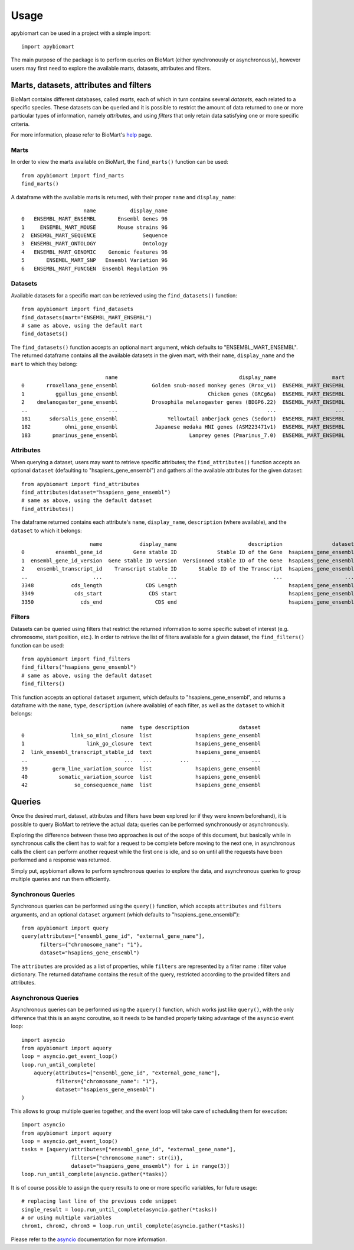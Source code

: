 =====
Usage
=====

apybiomart can be used in a project with a simple import::

    import apybiomart

The main purpose of the package is to perform queries on BioMart (either synchronously or asynchronously), however users may first need to explore the available marts, datasets, attributes and filters.

Marts, datasets, attributes and filters
=======================================

BioMart contains different databases, called *marts*, each of which in turn contains several *datasets*, each related to a specific species. These datasets can be queried and it is possible to restrict the amount of data returned to one or more particular types of information, namely *attributes*, and using *filters* that only retain data satisfying one or more specific criteria.

For more information, please refer to BioMart's help_ page.

Marts
-----

In order to view the marts available on BioMart, the ``find_marts()`` function can be used::

    from apybiomart import find_marts
    find_marts()

A dataframe with the available marts is returned, with their proper ``name`` and ``display_name``::

                        name           display_name
    0   ENSEMBL_MART_ENSEMBL       Ensembl Genes 96
    1     ENSEMBL_MART_MOUSE       Mouse strains 96
    2  ENSEMBL_MART_SEQUENCE               Sequence
    3  ENSEMBL_MART_ONTOLOGY               Ontology
    4   ENSEMBL_MART_GENOMIC    Genomic features 96
    5       ENSEMBL_MART_SNP   Ensembl Variation 96
    6   ENSEMBL_MART_FUNCGEN  Ensembl Regulation 96

Datasets
--------

Available datasets for a specific mart can be retrieved using the ``find_datasets()`` function::

    from apybiomart import find_datasets
    find_datasets(mart="ENSEMBL_MART_ENSEMBL")
    # same as above, using the default mart
    find_datasets()

The ``find_datasets()`` function accepts an optional ``mart`` argument, which defaults to "ENSEMBL_MART_ENSEMBL". The returned dataframe contains all the available datasets in the given mart, with their ``name``, ``display_name`` and the ``mart`` to which they belong::

                               name                                       display_name                  mart
    0       rroxellana_gene_ensembl           Golden snub-nosed monkey genes (Rrox_v1)  ENSEMBL_MART_ENSEMBL
    1          ggallus_gene_ensembl                             Chicken genes (GRCg6a)  ENSEMBL_MART_ENSEMBL
    2    dmelanogaster_gene_ensembl           Drosophila melanogaster genes (BDGP6.22)  ENSEMBL_MART_ENSEMBL
    ..                          ...                                                ...                   ...
    181      sdorsalis_gene_ensembl                Yellowtail amberjack genes (Sedor1)  ENSEMBL_MART_ENSEMBL
    182           ohni_gene_ensembl            Japanese medaka HNI genes (ASM223471v1)  ENSEMBL_MART_ENSEMBL
    183       pmarinus_gene_ensembl                       Lamprey genes (Pmarinus_7.0)  ENSEMBL_MART_ENSEMBL

Attributes
----------

When querying a dataset, users may want to retrieve specific attributes; the ``find_attributes()`` function accepts an optional ``dataset`` (defaulting to "hsapiens_gene_ensembl") and gathers all the available attributes for the given dataset::

    from apybiomart import find_attributes
    find_attributes(dataset="hsapiens_gene_ensembl")
    # same as above, using the default dataset
    find_attributes()

The dataframe returned contains each attribute's ``name``, ``display_name``, ``description`` (where available), and the ``dataset`` to which it belongs::

                          name            display_name                       description                dataset
    0          ensembl_gene_id          Gene stable ID             Stable ID of the Gene  hsapiens_gene_ensembl
    1  ensembl_gene_id_version  Gene stable ID version  Versionned stable ID of the Gene  hsapiens_gene_ensembl
    2    ensembl_transcript_id    Transcript stable ID       Stable ID of the Transcript  hsapiens_gene_ensembl
    ..                     ...                     ...                               ...                    ...
    3348            cds_length              CDS Length                                    hsapiens_gene_ensembl
    3349             cds_start               CDS start                                    hsapiens_gene_ensembl
    3350               cds_end                 CDS end                                    hsapiens_gene_ensembl

Filters
-------

Datasets can be queried using filters that restrict the returned information to some specific subset of interest (e.g. chromosome, start position, etc.). In order to retrieve the list of filters available for a given dataset, the ``find_filters()`` function can be used::

    from apybiomart import find_filters
    find_filters("hsapiens_gene_ensembl")
    # same as above, using the default dataset
    find_filters()

This function accepts an optional ``dataset`` argument, which defaults to "hsapiens_gene_ensembl", and returns a dataframe with the ``name``, ``type``, ``description`` (where available) of each filter, as well as the ``dataset`` to which it belongs::

                                    name  type description                dataset
    0               link_so_mini_closure  list              hsapiens_gene_ensembl
    1                    link_go_closure  text              hsapiens_gene_ensembl
    2  link_ensembl_transcript_stable_id  text              hsapiens_gene_ensembl
    ..                               ...   ...         ...                    ...
    39        germ_line_variation_source  list              hsapiens_gene_ensembl
    40          somatic_variation_source  list              hsapiens_gene_ensembl
    42               so_consequence_name  list              hsapiens_gene_ensembl

Queries
=======

Once the desired mart, dataset, attributes and filters have been explored (or if they were known beforehand), it is possible to query BioMart to retrieve the actual data; queries can be performed synchronously or asynchronously.

Exploring the difference between these two approaches is out of the scope of this document, but basically while in synchronous calls the client has to wait for a request to be complete before moving to the next one, in asynchronous calls the client can perform another request while the first one is idle, and so on until all the requests have been performed and a response was returned.

Simply put, apybiomart allows to perform synchronous queries to explore the data, and asynchronous queries to group multiple queries and run them efficiently.

Synchronous Queries
-------------------

Synchronous queries can be performed using the ``query()`` function, which accepts ``attributes`` and ``filters`` arguments, and an optional ``dataset`` argument (which defaults to "hsapiens_gene_ensembl")::

    from apybiomart import query
    query(attributes=["ensembl_gene_id", "external_gene_name"],
          filters={"chromosome_name": "1"},
          dataset="hsapiens_gene_ensembl")

The ``attributes`` are provided as a list of properties, while ``filters`` are represented by a filter name : filter value dictionary. The returned dataframe contains the result of the query, restricted according to the provided filters and attributes.

Asynchronous Queries
--------------------

Asynchronous queries can be performed using the ``aquery()`` function, which works just like ``query()``, with the only difference that this is an async coroutine, so it needs to be handled properly taking advantage of the ``asyncio`` event loop::

    import asyncio
    from apybiomart import aquery
    loop = asyncio.get_event_loop()
    loop.run_until_complete(
        aquery(attributes=["ensembl_gene_id", "external_gene_name"],
               filters={"chromosome_name": "1"},
               dataset="hsapiens_gene_ensembl")
    )

This allows to group multiple queries together, and the event loop will take care of scheduling them for execution::

    import asyncio
    from apybiomart import aquery
    loop = asyncio.get_event_loop()
    tasks = [aquery(attributes=["ensembl_gene_id", "external_gene_name"],
                    filters={"chromosome_name": str(i)},
                    dataset="hsapiens_gene_ensembl") for i in range(3)]
    loop.run_until_complete(asyncio.gather(*tasks))

It is of course possible to assign the query results to one or more specific variables, for future usage::

    # replacing last line of the previous code snippet
    single_result = loop.run_until_complete(asyncio.gather(*tasks))
    # or using multiple variables
    chrom1, chrom2, chrom3 = loop.run_until_complete(asyncio.gather(*tasks))

Please refer to the asyncio_ documentation for more information.

.. _help: https://www.ensembl.org/info/data/biomart/index.html
.. _asyncio: https://docs.python.org/3/library/asyncio.html
